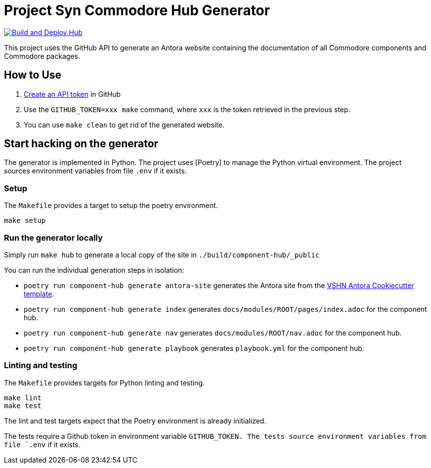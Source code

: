 = Project Syn Commodore Hub Generator

image::https://github.com/projectsyn/component-hub/actions/workflows/hub.yml/badge.svg[Build and Deploy Hub,link=https://github.com/projectsyn/component-hub/actions/workflows/hub.yml]

This project uses the GitHub API to generate an Antora website containing the documentation of all Commodore components and Commodore packages.

== How to Use

. https://github.com/settings/tokens[Create an API token] in GitHub
. Use the `GITHUB_TOKEN=xxx make` command, where `xxx` is the token retrieved in the previous step.
. You can use `make clean` to get rid of the generated website.

== Start hacking on the generator

The generator is implemented in Python.
The project uses [Poetry] to manage the Python virtual environment.
The project sources environment variables from file `.env` if it exists.

=== Setup

The `Makefile` provides a target to setup the poetry environment.

[source,console]
----
make setup
----

=== Run the generator locally

Simply run `make hub` to generate a local copy of the site in `./build/component-hub/_public`

You can run the individual generation steps in isolation:

* `poetry run component-hub generate antora-site` generates the Antora site from the https://github.com/vshn/antora-bootstrap[VSHN Antora Cookiecutter template].
* `poetry run component-hub generate index` generates `docs/modules/ROOT/pages/index.adoc` for the component hub.
* `poetry run component-hub generate nav` generates `docs/modules/ROOT/nav.adoc` for the component hub.
* `poetry run component-hub generate playbook` generates `playbook.yml` for the component hub.


=== Linting and testing

The `Makefile` provides targets for Python linting and testing.

[source,console]
----
make lint
make test
----

The lint and test targets expect that the Poetry environment is already initialized.

The tests require a Github token in environment variable `GITHUB_TOKEN.
The tests source environment variables from file `.env` if it exists.
